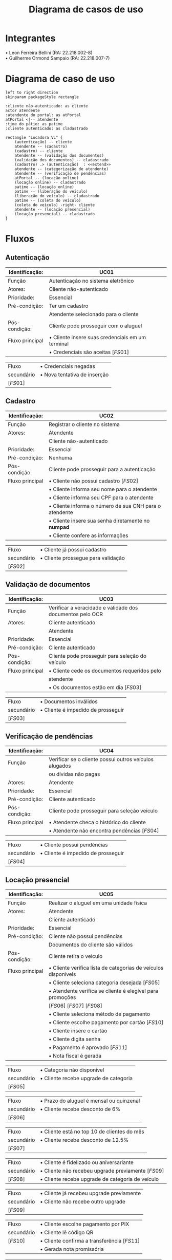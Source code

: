 #+title: Diagrama de casos de uso
#+options: toc:nil date:nil author:nil
#+startup: latexpreview
#+latex_header: \usepackage[table,xcdraw]{xcolor}
#+latex_header: \usepackage{float}
#+latex_header: \usepackage[right=3cm, top=3cm, left=3cm, left=3cm]{geometry}
#+latex_header: \usepackage[brazilian]{babel}
#+attr_latex: \restylefloat{table}

* Integrantes

\bullet Leon Ferreira Bellini (RA: 22.218.002-8) \\
\bullet Guilherme Ormond Sampaio (RA: 22.218.007-7)

* Diagrama de caso de uso
#+begin_src plantuml :file images/caso_de_uso.png
  left to right direction
  skinparam packageStyle rectangle

  :cliente não-autenticado: as cliente
  actor atendente
  :atendente do portal: as atPortal
  atPortal <|-- atendente
  :time do pátio: as patime
  :cliente autenticado: as cladastrado

  rectangle "Locadora VL" {
      (autenticação) -- cliente
      atendente -- (cadastro)
      (cadastro) -- cliente
      atendente -- (validação dos documentos)
      (validação dos documentos) -- cladastrado
      (cadastro) .> (autenticação)  : <<extend>>
      atendente -- (categorização de atendente)
      atendente -- (verificação de pendências)
      atPortal -- (locação online)
      (locação online) -- cladastrado
      patime -- (locação online)
      patime -- (liberação do veículo)
      (liberação do veículo) -- cladastrado
      patime -- (coleta do veículo)
      (coleta do veículo) -right- cliente
      atendente -- (locação presencial)
      (locação presencial) -- cladastrado
  }
#+end_src

#+RESULTS:
[[file:images/caso_de_uso.png]]

* Fluxos
** Autenticação
   #+ATTR_LATEX: :environment longtable :align |p{3cm}|p{13cm}|
|-----------------+--------------------------------------------------|
| Identificação:  | UC01                                             |
|-----------------+--------------------------------------------------|
| Função          | Autenticação no sistema eletrônico               |
|-----------------+--------------------------------------------------|
| Atores:         | Cliente não-autenticado                          |
|-----------------+--------------------------------------------------|
| Prioridade:     | Essencial                                        |
|-----------------+--------------------------------------------------|
| Pré-condição:   | Ter um cadastro                                  |
|                 | Atendente selecionado para o cliente             |
|-----------------+--------------------------------------------------|
| Pós-condição:   | Cliente pode prosseguir com o aluguel            |
|-----------------+--------------------------------------------------|
| Fluxo principal | \bullet Cliente insere suas credenciais em um terminal |
|                 | \bullet Credenciais são aceitas \left[FS01\right]      |
|-----------------+--------------------------------------------------|

#+ATTR_LATEX: :environment longtable :align |p{3cm}|p{13cm}|
|-------------------+------------------------------|
| Fluxo             | \bullet Credenciais negadas        |
| secundário        | \bullet Nova tentativa de inserção |
| \left[FS01\right] |                              |
|-------------------+------------------------------|


** Cadastro
#+ATTR_LATEX: :environment longtable :align |p{3cm}|p{13cm}|
|-----------------+--------------------------------------------------------|
| Identificação:  | UC02                                                   |
|-----------------+--------------------------------------------------------|
| Função          | Registrar o cliente no sistema                         |
|-----------------+--------------------------------------------------------|
| Atores:         | Atendente                                              |
|                 | Cliente não-autenticado                                |
|-----------------+--------------------------------------------------------|
| Prioridade:     | Essencial                                              |
|-----------------+--------------------------------------------------------|
| Pré-condição:   | Nenhuma                                                |
|-----------------+--------------------------------------------------------|
| Pós-condição:   | Cliente pode prosseguir para a autenticação            |
|-----------------+--------------------------------------------------------|
| Fluxo principal | \bullet Cliente não possui cadastro \left[FS02\right]        |
|                 | \bullet Cliente informa seu nome para o atendente            |
|                 | \bullet Cliente informa seu CPF para o atendente             |
|                 | \bullet Cliente informa o número de sua CNH para o atendente |
|                 | \bullet Cliente insere sua senha diretamente no *numpad*       |
|                 | \bullet Cliente confere as informações                       |
|-----------------+--------------------------------------------------------|

#+ATTR_LATEX: :environment longtable :align |p{3cm}|p{13cm}|
|-------------------+------------------------------------|
| Fluxo             | \bullet Cliente já possui cadastro       |
| secundário        | \bullet Cliente prossegue para validação |
| \left[FS02\right] |                                    |
|-------------------+------------------------------------|

** Validação de documentos
#+ATTR_LATEX: :environment longtable :align |p{3cm}|p{13cm}|
|-----------------+-----------------------------------------------------------|
| Identificação:  | UC03                                                      |
|-----------------+-----------------------------------------------------------|
| Função          | Verificar a veracidade e validade dos documentos pelo OCR |
|-----------------+-----------------------------------------------------------|
| Atores:         | Cliente autenticado                                       |
|                 | Atendente                                                 |
|-----------------+-----------------------------------------------------------|
| Prioridade:     | Essencial                                                 |
|-----------------+-----------------------------------------------------------|
| Pré-condição:   | Cliente autenticado                                       |
|-----------------+-----------------------------------------------------------|
| Pós-condição:   | Cliente pode prosseguir para seleção do veículo           |
|-----------------+-----------------------------------------------------------|
| Fluxo principal | \bullet Cliente cede os documentos requeridos pelo              |
|                 | atendente                                                 |
|                 | \bullet Os documentos estão em dia \left[FS03\right]            |
|-----------------+-----------------------------------------------------------|

#+ATTR_LATEX: :environment longtable :align |p{3cm}|p{13cm}|
|-------------------+------------------------------------|
| Fluxo             | \bullet Documentos inválidos             |
| secundário        | \bullet Cliente é impedido de prosseguir |
| \left[FS03\right] |                                    |
|-------------------+------------------------------------|

** Verificação de pendências
#+ATTR_LATEX: :environment longtable :align |p{3cm}|p{13cm}|
|-----------------+--------------------------------------------------------|
| Identificação:  | UC04                                                   |
|-----------------+--------------------------------------------------------|
| Função          | Verificar se o cliente possui outros veículos alugados |
|                 | ou dívidas não pagas                                   |
|-----------------+--------------------------------------------------------|
| Atores:         | Atendente                                              |
|-----------------+--------------------------------------------------------|
| Prioridade:     | Essencial                                              |
|-----------------+--------------------------------------------------------|
| Pré-condição:   | Cliente autenticado                                    |
|-----------------+--------------------------------------------------------|
| Pós-condição:   | Cliente pode prosseguir para seleção veículo           |
|-----------------+--------------------------------------------------------|
| Fluxo principal | \bullet Atendente checa o histórico do cliente               |
|                 | \bullet Atendente não encontra pendências \left[FS04\right]  |
|-----------------+--------------------------------------------------------|

#+ATTR_LATEX: :environment longtable :align |p{3cm}|p{13cm}|
|-------------------+------------------------------------|
| Fluxo             | \bullet Cliente possui pendências        |
| secundário        | \bullet Cliente é impedido de prosseguir |
| \left[FS04\right] |                                    |
|-------------------+------------------------------------|

\clearpage
** Locação presencial
 #+ATTR_LATEX: :environment longtable :align |p{3cm}|p{13cm}|
|-----------------+----------------------------------------------------------------------|
| Identificação:  | UC05                                                                 |
|-----------------+----------------------------------------------------------------------|
| Função          | Realizar o aluguel em uma unidade física                             |
|-----------------+----------------------------------------------------------------------|
| Atores:         | Atendente                                                            |
|                 | Cliente autenticado                                                  |
|-----------------+----------------------------------------------------------------------|
| Prioridade:     | Essencial                                                            |
|-----------------+----------------------------------------------------------------------|
| Pré-condição:   | Cliente não possui pendências                                        |
|                 | Documentos do cliente são válidos                                    |
|-----------------+----------------------------------------------------------------------|
| Pós-condição:   | Cliente retira o veículo                                             |
|-----------------+----------------------------------------------------------------------|
| Fluxo principal | \bullet Cliente verifica lista de categorias de veículos disponíveis |
|                 | \bullet Cliente seleciona categoria desejada \left[FS05\right]       |
|                 | \bullet Atendente verifica se cliente é elegível para promoções      |
|                 | \left[FS06\right] \left[FS07\right] \left[FS08\right]                |
|                 | \bullet Cliente seleciona método de pagamento                        |
|                 | \bullet Cliente escolhe pagamento por cartão \left[FS10\right]       |
|                 | \bullet Cliente insere o cartão                                      |
|                 | \bullet Cliente digita senha                                         |
|                 | \bullet Pagamento é aprovado \left[FS11\right]                       |
|                 | \bullet Nota fiscal é gerada                                         |
|-----------------+----------------------------------------------------------------------|

#+ATTR_LATEX: :environment longtable :align |p{3cm}|p{13cm}|
|-------------------+---------------------------------------|
| Fluxo             | \bullet Categoria não disponível            |
| secundário        | \bullet Cliente recebe upgrade de categoria |
| \left[FS05\right] |                                       |
|-------------------+---------------------------------------|

#+ATTR_LATEX: :environment longtable :align |p{3cm}|p{13cm}|
|-------------------+------------------------------------------------|
| Fluxo             | \bullet Prazo do aluguel é mensal ou quinzenal |
| secundário        | \bullet Cliente recebe desconto de 6%          |
| \left[FS06\right] |                                                |
|-------------------+------------------------------------------------|

#+ATTR_LATEX: :environment longtable :align |p{3cm}|p{13cm}|
|-------------------+---------------------------------------------------|
| Fluxo             | \bullet Cliente está no top 10 de clientes do mês |
| secundário        | \bullet Cliente recebe desconto de 12.5%          |
| \left[FS07\right] |                                                   |
|-------------------+---------------------------------------------------|

#+ATTR_LATEX: :environment longtable :align |p{3cm}|p{13cm}|
|-------------------+-------------------------------------------------------------------|
| Fluxo             | \bullet Cliente é fidelizado ou aniversariante                    |
| secundário        | \bullet Cliente não recebeu upgrade previamente \left[FS09\right] |
| \left[FS08\right] | \bullet Cliente recebe upgrade de categoria de veículo            |
|-------------------+-------------------------------------------------------------------|

#+ATTR_LATEX: :environment longtable :align |p{3cm}|p{13cm}|
|-------------------+------------------------------------------------|
| Fluxo             | \bullet Cliente já recebeu upgrade previamente |
| secundário        | \bullet Cliente não recebe outro upgrade       |
| \left[FS09\right] |                                                |
|-------------------+------------------------------------------------|

#+ATTR_LATEX: :environment longtable :align |p{3cm}|p{13cm}|
|-------------------+------------------------------------------------------------|
| Fluxo             | \bullet Cliente escolhe pagamento por PIX                  |
| secundário        | \bullet Cliente lê código QR                               |
| \left[FS10\right] | \bullet Cliente confirma a transferência \left[FS11\right] |
|                   | \bullet Gerada nota promissória                            |
|-------------------+------------------------------------------------------------|

#+ATTR_LATEX: :environment longtable :align |p{3cm}|p{13cm}|
|-------------------+--------------------------------------------------------|
| Fluxo             | \bullet Pagamento é reprovado                          |
| secundário        | \bullet Cliente é impedido de prosseguir com o aluguel |
| \left[FS11\right] |                                                        |
|-------------------+--------------------------------------------------------|

** Liberação do veículo
#+ATTR_LATEX: :environment longtable :align |p{3cm}|p{13cm}|
|-----------------+--------------------------------------------------------|
| Identificação:  | UC06                                                   |
|-----------------+--------------------------------------------------------|
| Função          | Permitir a coleta do veículo pelo cliente              |
|-----------------+--------------------------------------------------------|
| Atores:         | Time do pátio                                          |
|                 | Cliente autenticado                                    |
|-----------------+--------------------------------------------------------|
| Prioridade:     | Essencial                                              |
|-----------------+--------------------------------------------------------|
| Pré-condição:   | Pagamento realizado pelo cliente                       |
|-----------------+--------------------------------------------------------|
| Pós-condição:   | Cliente retira o veículo                               |
|-----------------+--------------------------------------------------------|
| Fluxo principal | \bullet Time do pátio localiza veículo solicitado      |
|                 | \bullet Time do pátio prepara o veículo                |
|                 | \bullet Time do pátio manobra o veículo para o cliente |
|-----------------+--------------------------------------------------------|

** Coleta do veículo
#+ATTR_LATEX: :environment longtable :align |p{3cm}|p{13cm}|
|------------------+-----------------------------------------------------------------------|
| Identificação:   | UC07                                                                  |
|------------------+-----------------------------------------------------------------------|
| Função:          | Recebimento do veículo após encerramento do aluguel                   |
|------------------+-----------------------------------------------------------------------|
| Atores:          | Time do pátio                                                         |
|                  | Cliente não-autenticado                                               |
|------------------+-----------------------------------------------------------------------|
| Prioridade:      | Essencial                                                             |
|------------------+-----------------------------------------------------------------------|
| Pré-condição:    | Liberação do veículo                                                  |
|------------------+-----------------------------------------------------------------------|
| Pós-condição:    | Nenhuma                                                               |
|------------------+-----------------------------------------------------------------------|
| Fluxo principal: | \bullet Time do pátio aborda cliente                                  |
|                  | \bullet Time do pátio verifica condições do veículo \left[FS12\right] |
|                  | \bullet Time do pátio não encontra pertences no veículo               |
|                  | \left[FS13\right]                                                     |
|                  | \bullet Time do pátio estaciona o veículo na garagem                  |
|                  | \bullet Time do pátio registra recebimento e encerramento das operações |
|------------------+-----------------------------------------------------------------------|

#+ATTR_LATEX: :environment longtable :align |p{3cm}|p{13cm}|
|-------------------+-------------------------------------|
| Fluxo             | \bullet Veículo em más condições    |
| secundário        | \bullet Time do pátio aciona seguro |
| \left[FS12\right] |                                     |
|-------------------+-------------------------------------|

#+ATTR_LATEX: :environment longtable :align |p{3cm}|p{13cm}|
|-------------------+-----------------------------------------------|
| Fluxo             | \bullet Time do pátio encontra pertences no veículo |
| secundário        | \bullet Pertences são devolvidos ao cliente         |
| \left[FS13\right] |                                               |
|-------------------+-----------------------------------------------|


** Locação online
   #+ATTR_LATEX: :environment longtable :align |p{3cm}|p{13cm}|
|-----------------+-------------------------------------------------------------------|
| Identificação:  | UC09                                                              |
|-----------------+-------------------------------------------------------------------|
| Função          | Realizar o aluguel pelo portal virtual                            |
|-----------------+-------------------------------------------------------------------|
| Atores:         | Atendente do portal                                               |
|                 | Time do pátio                                                     |
|                 | Cliente autenticado                                               |
|-----------------+-------------------------------------------------------------------|
| Prioridade:     | Essencial                                                         |
|-----------------+-------------------------------------------------------------------|
| Pré-condição:   | Cliente possuir cadastro                                          |
|-----------------+-------------------------------------------------------------------|
| Pós-condição:   | Retirada do veículo                                               |
|-----------------+-------------------------------------------------------------------|
| Fluxo principal | \bullet Cliente se autentica no portal                            |
|                 | \bullet Atendente do portal verifica documentos \left[FS03\right] |
|                 | \bullet Atendente do portal verifica pendências \left[FS04\right] |
|                 | \bullet Cliente seleciona categoria de veículo \left[FS05\right]  |
|                 | \bullet Portal verifica se cliente é elegível para promoções      |
|                 | \left[FS06\right] \left[FS07\right] \left[FS08\right]             |
|                 | \bullet Cliente realiza pagamento por API                         |
|                 | \bullet Time do pátio é notificado do agendamento                 |
|-----------------+-------------------------------------------------------------------|
** Categorização de atendente
   #+ATTR_LATEX: :environment longtable :align |p{3cm}|p{13cm}|
|-----------------+---------------------------------------------------------------|
| Identificação:  | UC10                                                          |
|-----------------+---------------------------------------------------------------|
| Função          | Selecionar o atendente apropriado ao cliente                  |
|-----------------+---------------------------------------------------------------|
| Atores:         | Atendente                                                     |
|-----------------+---------------------------------------------------------------|
| Prioridade:     | Essencial                                                     |
|-----------------+---------------------------------------------------------------|
| Pré-condição:   | Chegada de cliente                                            |
|-----------------+---------------------------------------------------------------|
| Pós-condição:   | Atender o cliente                                             |
|-----------------+---------------------------------------------------------------|
| Fluxo principal | \bullet Atendente verifica histórico de aluguéis do cliente         |
|                 | \bullet Cliente possui valores de aluguéis baixos \left[FS14\right] |
|                 | \bullet É atribuído um atendente de menor desempenho em vendas      |
|-----------------+---------------------------------------------------------------|

   #+ATTR_LATEX: :environment longtable :align |p{3cm}|p{13cm}|
|-------------------+-------------------------------------------------------------------|
| Fluxo             | \bullet Cliente possui valores de aluguéis altos                        |
| secundário        | \bullet É atribuído aleatoriamente um atendente de desempenho aceitável |
| \left[FS14\right] |                                                                   |
|-------------------+-------------------------------------------------------------------|
